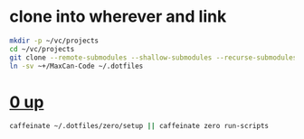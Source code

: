 [[https://github.com/MaxCan-Code/MaxCan-Code/actions/workflows/blank.yml][https://github.com/MaxCan-Code/MaxCan-Code/actions/workflows/blank.yml/badge.svg]]

* clone into wherever and link
  #+begin_src sh
    mkdir -p ~/vc/projects
    cd ~/vc/projects
    git clone --remote-submodules --shallow-submodules --recurse-submodules https://git.io/JZnMZ
    ln -sv ~+/MaxCan-Code ~/.dotfiles
  #+end_src
* [[https://github.com/zero-sh/zero.sh#submodule][0 up]]
  #+begin_src sh
    caffeinate ~/.dotfiles/zero/setup || caffeinate zero run-scripts
  #+end_src

